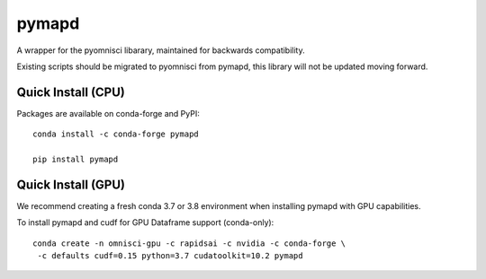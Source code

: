 ======
pymapd
======

A wrapper for the pyomnisci libarary, maintained for backwards compatibility.

Existing scripts should be migrated to pyomnisci from pymapd, this library will
not be updated moving forward.

Quick Install (CPU)
-------------------

Packages are available on conda-forge and PyPI::

   conda install -c conda-forge pymapd

   pip install pymapd

Quick Install (GPU)
-------------------

We recommend creating a fresh conda 3.7 or 3.8 environment when installing
pymapd with GPU capabilities.

To install pymapd and cudf for GPU Dataframe support (conda-only)::

   conda create -n omnisci-gpu -c rapidsai -c nvidia -c conda-forge \
    -c defaults cudf=0.15 python=3.7 cudatoolkit=10.2 pymapd

.. _DB API: https://www.python.org/dev/peps/pep-0249/
.. _pyomnisci: http://github.com/omnisci/pyomnisci
.. _OmniSci: https://www.omnisci.com/
